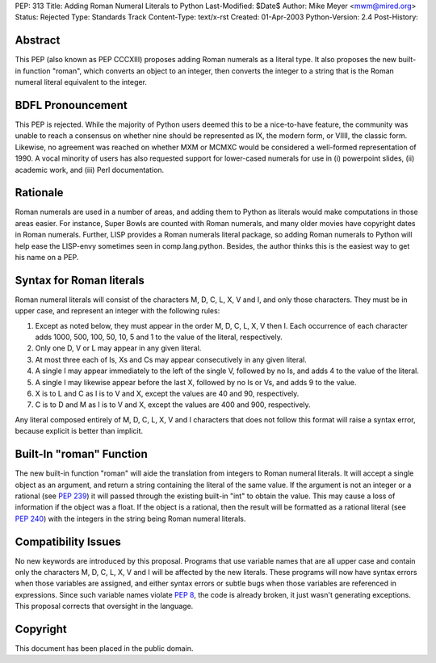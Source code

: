 PEP: 313
Title: Adding Roman Numeral Literals to Python
Last-Modified: $Date$
Author: Mike Meyer <mwm@mired.org>
Status: Rejected
Type: Standards Track
Content-Type: text/x-rst
Created: 01-Apr-2003
Python-Version: 2.4
Post-History:


Abstract
========

This PEP (also known as PEP CCCXIII) proposes adding Roman
numerals as a literal type.  It also proposes the new built-in
function "roman", which converts an object to an integer, then
converts the integer to a string that is the Roman numeral literal
equivalent to the integer.


BDFL Pronouncement
==================

This PEP is rejected.  While the majority of Python users deemed this
to be a nice-to-have feature, the community was unable to reach a
consensus on whether nine should be represented as IX, the modern
form, or VIIII, the classic form.  Likewise, no agreement was
reached on whether MXM or MCMXC would be considered a well-formed
representation of 1990.  A vocal minority of users has also requested
support for lower-cased numerals for use in (i) powerpoint slides,
(ii) academic work, and (iii) Perl documentation.


Rationale
=========

Roman numerals are used in a number of areas, and adding them to
Python as literals would make computations in those areas easier.
For instance, Super Bowls are counted with Roman numerals, and many
older movies have copyright dates in Roman numerals.  Further,
LISP provides a Roman numerals literal package, so adding Roman
numerals to Python will help ease the LISP-envy sometimes seen in
comp.lang.python.  Besides, the author thinks this is the easiest
way to get his name on a PEP.


Syntax for Roman literals
=========================

Roman numeral literals will consist of the characters M, D, C, L,
X, V and I, and only those characters.  They must be in upper
case, and represent an integer with the following rules:

1.  Except as noted below, they must appear in the order M, D, C,
    L, X, V then I.  Each occurrence of each character adds 1000, 500,
    100, 50, 10, 5 and 1 to the value of the literal, respectively.

2.  Only one D, V or L may appear in any given literal.

3.  At most three each of Is, Xs and Cs may appear consecutively
    in any given literal.

4.  A single I may appear immediately to the left of the single V,
    followed by no Is, and adds 4 to the value of the literal.

5.  A single I may likewise appear before the last X, followed by
    no Is or Vs, and adds 9 to the value.

6.  X is to L and C as I is to V and X, except the values are 40
    and 90, respectively.

7.  C is to D and M as I is to V and X, except the values are 400
    and 900, respectively.

Any literal composed entirely of M, D, C, L, X, V and I characters
that does not follow this format will raise a syntax error,
because explicit is better than implicit.


Built-In "roman" Function
=========================

The new built-in function "roman" will aide the translation from
integers to Roman numeral literals.  It will accept a single
object as an argument, and return a string containing the literal
of the same value.  If the argument is not an integer or a
rational (see :pep:`239`) it will passed through the existing
built-in "int" to obtain the value.  This may cause a loss of
information if the object was a float.  If the object is a
rational, then the result will be formatted as a rational literal
(see :pep:`240`) with the integers in the string being Roman
numeral literals.


Compatibility Issues
====================

No new keywords are introduced by this proposal.  Programs that
use variable names that are all upper case and contain only the
characters M, D, C, L, X, V and I will be affected by the new
literals.  These programs will now have syntax errors when those
variables are assigned, and either syntax errors or subtle bugs
when those variables are referenced in expressions.  Since such
variable names violate :pep:`8`, the code is already broken, it
just wasn't generating exceptions. This proposal corrects that
oversight in the language.


Copyright
=========

This document has been placed in the public domain.
